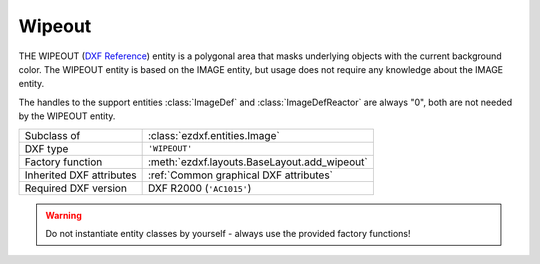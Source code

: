 Wipeout
=======

.. module:: ezdxf.entities
    :noindex:

THE WIPEOUT (`DXF Reference`_) entity is a polygonal area that masks underlying
objects with the current background color. The WIPEOUT entity is based on the
IMAGE entity, but usage does not require any knowledge about the IMAGE entity.

The handles to the support entities :class:`ImageDef` and :class:`ImageDefReactor`
are always "0", both are not needed by the WIPEOUT entity.

======================== ==========================================
Subclass of              :class:`ezdxf.entities.Image`
DXF type                 ``'WIPEOUT'``
Factory function         :meth:`ezdxf.layouts.BaseLayout.add_wipeout`
Inherited DXF attributes :ref:`Common graphical DXF attributes`
Required DXF version     DXF R2000 (``'AC1015'``)
======================== ==========================================

.. warning::

    Do not instantiate entity classes by yourself - always use the provided factory functions!

.. class:: Wipeout

    .. automethod:: set_masking_area

.. _DXF Reference: http://help.autodesk.com/view/OARX/2018/ENU/?guid=GUID-2229F9C4-3C80-4C67-9EDA-45ED684808DC